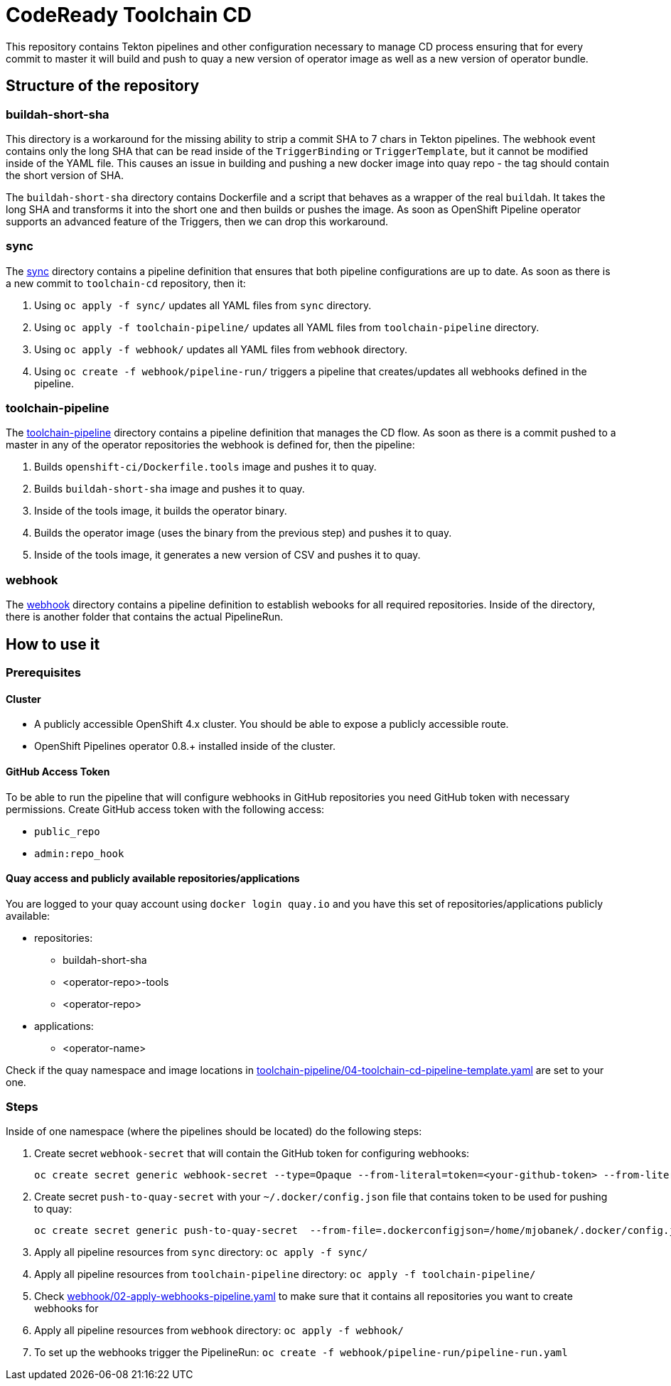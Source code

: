 = CodeReady Toolchain CD
This repository contains Tekton pipelines and other configuration necessary to manage CD process ensuring that for every commit to master it will build and push to quay a new version of operator image as well as a new version of operator bundle.

== Structure of the repository

=== buildah-short-sha
This directory is a workaround for the missing ability to strip a commit SHA to 7 chars in Tekton pipelines.
The webhook event contains only the long SHA that can be read inside of the `TriggerBinding` or `TriggerTemplate`, but it cannot be modified inside of the YAML file.
This causes an issue in building and pushing a new docker image into quay repo - the tag should contain the short version of SHA.

The `buildah-short-sha` directory contains Dockerfile and a script that behaves as a wrapper of the real `buildah`.
It takes the long SHA and transforms it into the short one and then builds or pushes the image.
As soon as OpenShift Pipeline operator supports an advanced feature of the Triggers, then we can drop this workaround.

=== sync
The link:sync[] directory contains a pipeline definition that ensures that both pipeline configurations are up to date.
As soon as there is a new commit to `toolchain-cd` repository, then it:

1. Using `oc apply -f sync/` updates all YAML files from `sync` directory.
2. Using `oc apply -f toolchain-pipeline/` updates all YAML files from `toolchain-pipeline` directory.
3. Using `oc apply -f webhook/` updates all YAML files from `webhook` directory.
4. Using `oc create -f webhook/pipeline-run/` triggers a pipeline that creates/updates all webhooks defined in the pipeline.

=== toolchain-pipeline
The link:toolchain-pipeline[] directory contains a pipeline definition that manages the CD flow.
As soon as there is a commit pushed to a master in any of the operator repositories the webhook is defined for, then the pipeline:

1. Builds `openshift-ci/Dockerfile.tools` image and pushes it to quay.
2. Builds `buildah-short-sha` image and pushes it to quay.
3. Inside of the tools image, it builds the operator binary.
4. Builds the operator image (uses the binary from the previous step) and pushes it to quay.
5. Inside of the tools image, it generates a new version of CSV and pushes it to quay.

=== webhook
The link:webhook[] directory contains a pipeline definition to establish webooks for all required repositories.
Inside of the directory, there is another folder that contains the actual PipelineRun.

== How to use it

=== Prerequisites
==== Cluster
* A publicly accessible OpenShift 4.x cluster. You should be able to expose a publicly accessible route.
* OpenShift Pipelines operator 0.8.+ installed inside of the cluster.

==== GitHub Access Token
To be able to run the pipeline that will configure webhooks in GitHub repositories you need GitHub token with necessary permissions.
Create GitHub access token with the following access:

* `public_repo`
* `admin:repo_hook`

==== Quay access and publicly available repositories/applications
You are logged to your quay account using `docker login quay.io` and you have this set of repositories/applications publicly available:

* repositories:
** buildah-short-sha
** <operator-repo>-tools
** <operator-repo>

* applications:
** <operator-name>

Check if the quay namespace and image locations in link:toolchain-pipeline/04-toolchain-cd-pipeline-template.yaml[] are set to your one.

=== Steps
Inside of one namespace (where the pipelines should be located) do the following steps:

1. Create secret `webhook-secret` that will contain the GitHub token for configuring webhooks:
+
```
oc create secret generic webhook-secret --type=Opaque --from-literal=token=<your-github-token> --from-literal=secret=random-string-data
```

2. Create secret `push-to-quay-secret` with your `~/.docker/config.json` file that contains token to be used for pushing to quay:
+
```
oc create secret generic push-to-quay-secret  --from-file=.dockerconfigjson=/home/mjobanek/.docker/config.json  --type=kubernetes.io/dockerconfigjson
```

3. Apply all pipeline resources from `sync` directory: `oc apply -f sync/`

4. Apply all pipeline resources from `toolchain-pipeline` directory: `oc apply -f toolchain-pipeline/`

5. Check link:webhook/02-apply-webhooks-pipeline.yaml[] to make sure that it contains all repositories you want to create webhooks for

6. Apply all pipeline resources from `webhook` directory: `oc apply -f webhook/`

7. To set up the webhooks trigger the PipelineRun: `oc create -f webhook/pipeline-run/pipeline-run.yaml`